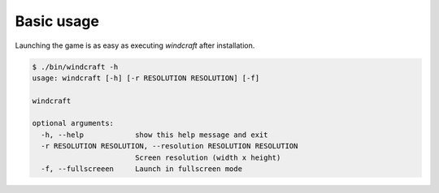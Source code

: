 Basic usage
===========

Launching the game is as easy as executing `windcraft` after installation.

.. code-block:: bash

   $ ./bin/windcraft -h
   usage: windcraft [-h] [-r RESOLUTION RESOLUTION] [-f]

   windcraft

   optional arguments:
     -h, --help            show this help message and exit
     -r RESOLUTION RESOLUTION, --resolution RESOLUTION RESOLUTION
                           Screen resolution (width x height)
     -f, --fullscreeen     Launch in fullscreen mode

